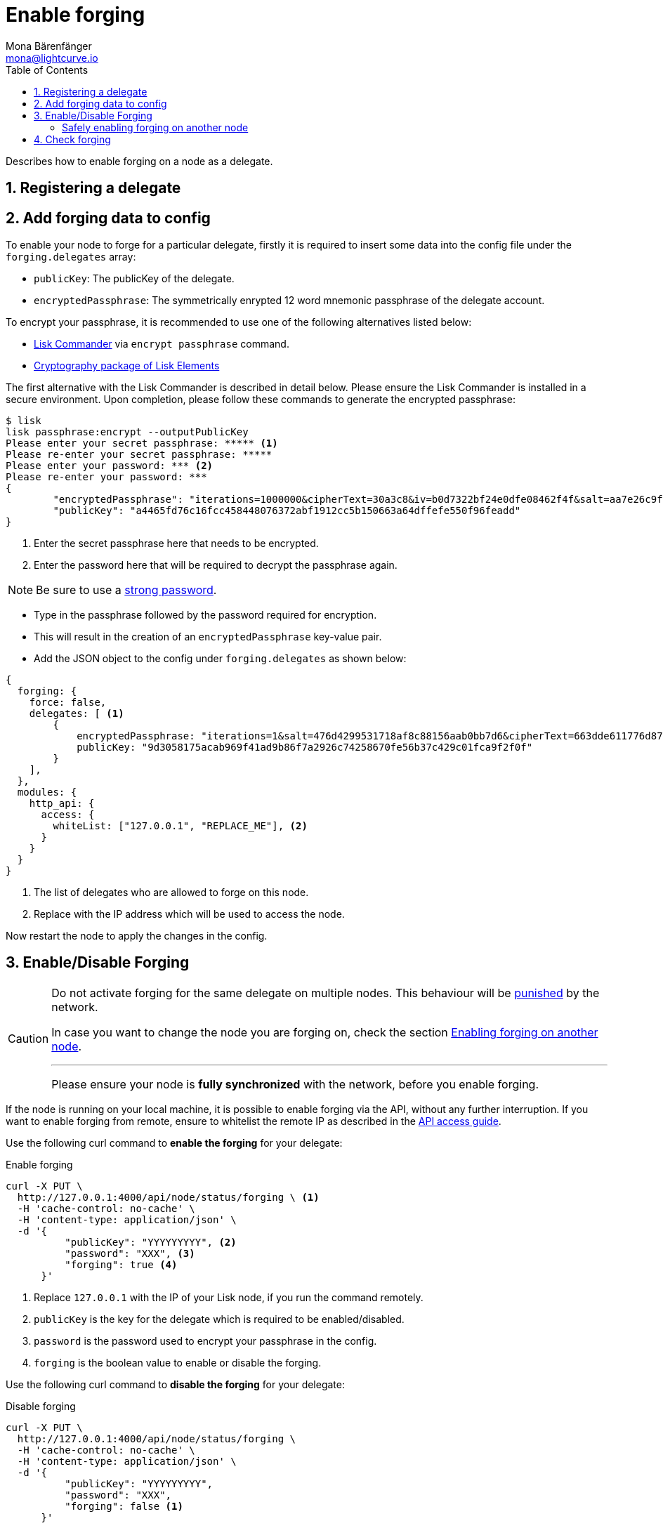 = Enable forging
Mona Bärenfänger <mona@lightcurve.io>
:description: The forging guide explains how to enable, disable and check forging on the respective user's node.
:toc:
:v_protocol: master
:sectnums:
:sectnumlevels: 1
:url_guides_api_access: guides/node-management/api-access.adoc
:url_commander_commands: references/lisk-commander/commands.adoc
:url_elements_crytpography: references/lisk-elements/cryptography.adoc
:url_explanations_consensus: consensus.adoc#forging
:url_explanations_consensus_register: consensus.adoc#delegate_registration
:url_guides_config: guides/app-development/configuration.adoc

:url_protocol_block_forgers: protocol:blocks.adoc#forgers
:url_protocol_dpos: protocol:consensus-algorithm.adoc
:url_protocol_delegate_selection: protocol:consensus-algorithm.adoc#delegate_selection
:url_protocol_blocks_punishment: protocol:consensus-algorithm.adoc#punishment

Describes how to enable forging on a node as a delegate.

== Registering a delegate

//@TODO: Uncomment again, when explanations are back
//How to register as delegate is explained in the xref:{url_explanations_consensus_register}[Registering as delegate] section of "Consensus in Lisk".

//@TODO: Uncomment again, when explanations are back
//For more information about forging, please check the xref:{url_explanations_consensus}[Forging] explanations in "Consensus in Lisk".

[[config_forging_data]]
== Add forging data to config

To enable your node to forge for a particular delegate, firstly it is required to insert some data into the config file under the `forging.delegates` array:

* `publicKey`: The publicKey of the delegate.
* `encryptedPassphrase`: The symmetrically enrypted 12 word mnemonic passphrase of the delegate account.

To encrypt your passphrase, it is recommended to use one of the following alternatives listed below:

* xref:{url_commander_commands}[Lisk Commander] via `encrypt passphrase` command.
* xref:{url_elements_crytpography}[Cryptography package of Lisk Elements]

The first alternative with the Lisk Commander is described in detail below.
Please ensure the Lisk Commander is installed in a secure environment.
Upon completion, please follow these commands to generate the encrypted passphrase:

[source,bash]
----
$ lisk
lisk passphrase:encrypt --outputPublicKey
Please enter your secret passphrase: ***** <1>
Please re-enter your secret passphrase: *****
Please enter your password: *** <2>
Please re-enter your password: ***
{
        "encryptedPassphrase": "iterations=1000000&cipherText=30a3c8&iv=b0d7322bf24e0dfe08462f4f&salt=aa7e26c9f4317b61b4f45b5c6909f941&tag=a2e0eadaf1f11a10b342965bc3bafc68&version=1",
        "publicKey": "a4465fd76c16fcc458448076372abf1912cc5b150663a64dffefe550f96feadd"
}
----

<1> Enter the secret passphrase here that needs to be encrypted.
<2> Enter the password here that will be required to decrypt the passphrase again.

[NOTE]
====
Be sure to use a link:https://en.wikipedia.org/wiki/Password_strength#Guidelines_for_strong_passwords[strong password]. 
====

* Type in the passphrase followed by the password required for encryption.
* This will result in the creation of an `encryptedPassphrase` key-value pair.
* Add the JSON object to the config under `forging.delegates` as shown below:

[source,js]
----
{
  forging: {
    force: false,
    delegates: [ <1>
        {
            encryptedPassphrase: "iterations=1&salt=476d4299531718af8c88156aab0bb7d6&cipherText=663dde611776d87029ec188dc616d96d813ecabcef62ed0ad05ffe30528f5462c8d499db943ba2ded55c3b7c506815d8db1c2d4c35121e1d27e740dc41f6c405ce8ab8e3120b23f546d8b35823a30639&iv=1a83940b72adc57ec060a648&tag=b5b1e6c6e225c428a4473735bc8f1fc9&version=1",
            publicKey: "9d3058175acab969f41ad9b86f7a2926c74258670fe56b37c429c01fca9f2f0f"
        }
    ],
  },
  modules: {
    http_api: {
      access: {
        whiteList: ["127.0.0.1", "REPLACE_ME"], <2>
      }
    }
  }
}
----

<1>  The list of delegates who are allowed to forge on this node.
<2> Replace with the IP address which will be used to access the node.

Now restart the node to apply the changes in the config.

//@TODO: Uncomment again, when dev guides are back
//For more information about the configuration of the Lisk SDK check out the xref:{url_guides_config}[configuration guide].

[[forging_enable_disable]]
== Enable/Disable Forging

[CAUTION]
====
Do not activate forging for the same delegate on multiple nodes.
This behaviour will be xref:{url_protocol_blocks_punishment}[punished] by the network.

In case you want to change the node you are forging on, check the section <<safely_activating_forging,Enabling forging on another node>>.

'''

Please ensure your node is **fully synchronized** with the network, before you enable forging.
====

If the node is running on your local machine, it is possible to enable forging via the API, without any further interruption.
If you want to enable forging from remote, ensure to whitelist the remote IP as described in the xref:{url_guides_api_access}[API access guide].

Use the following curl command to *enable the forging* for your delegate:

.Enable forging
[source,bash]
----
curl -X PUT \
  http://127.0.0.1:4000/api/node/status/forging \ <1>
  -H 'cache-control: no-cache' \
  -H 'content-type: application/json' \
  -d '{
          "publicKey": "YYYYYYYYY", <2>
          "password": "XXX", <3>
          "forging": true <4>
      }'
----

<1> Replace `127.0.0.1` with the IP of your Lisk node, if you run the command remotely.
<2> `publicKey` is the key for the delegate which is required to be enabled/disabled.
<3> `password` is the password used to encrypt your passphrase in the config.
<4> `forging` is the boolean value to enable or disable the forging.

Use the following curl command to *disable the forging* for your delegate:

[[disable]]
.Disable forging
[source,bash]
----
curl -X PUT \
  http://127.0.0.1:4000/api/node/status/forging \
  -H 'cache-control: no-cache' \
  -H 'content-type: application/json' \
  -d '{
          "publicKey": "YYYYYYYYY",
          "password": "XXX",
          "forging": false <1>
      }'
----

<1> Change forging to `false` to disable forging for a delegate on the node.

[NOTE]
====
The endpoints to enable and disable forging are *idempotent*.

This means that the results are identical, regardless of how many times the query is executed.
====

[[safely_activating_forging]]
=== Safely enabling forging on another node

To safely enable forging on another node, please ensure to follow the steps listed below:

. Setup a new node on another server.
. Start the node and let it synchronize with the network.
If available, it is recommended to synchronize from snapshots to speed up the synchronization process.
. Login to the server with the old node.
. <<disable,Disable forging>> on the old node.
. Stop the old node.
. Dump the data in the `forger_info` table of the db of your node.
+
[source,bash]
----
pg_dump -d lisk_dev -t forger_info > forger_info.sql
----
. Login to the server with the new node.
. Restore the `forger_info` table.
+
[source,bash]
----
pg_restore -d lisk_dev -t forger_info forger_info.sql
----
. <<config_forging_data,Add the forging data to the config>>.
. Ensure the node is fully synchronized with the network.
The height of your node should be equal to the current network height.
+
[source,bash]
----
curl http://127.0.0.1:4000/api/node/status
----
. Please double check again, that forging for this delegate is not enabled on other nodes. See the section <<check_forging, check forging>>
. <<forging_enable_disable,Enable forging>>.

//TODO
//==== Migrating to another forging node without access to the `forger_info` data
//
//In some edge cases, it is not possible to retrieve the latest `forger_info` data from the old node, e.g. if the database was destroyed or is not accessible anymore.
//
//In these cases, it is important to restore the `maxHeightPreviouslyForged` manually.

[[check_forging]]
== Check forging

Use the following `curl` command to verify the forging status of your delegate:

[source,bash]
----
curl \
  http://127.0.0.1:4000/api/node/status/forging \
  -H 'cache-control: no-cache' \
  -H 'content-type: application/json'
----

The result should appear as shown below in the following code snippet:

[source,json,linenums]
----
{
  "meta": {},
  "data": [
    {
      "forging": true,
      "publicKey": "9bc945f92141d5e11e97274c275d127dc7656dda5c8fcbf1df7d44827a732664"
    }
  ],
  "links": {}
}
----

